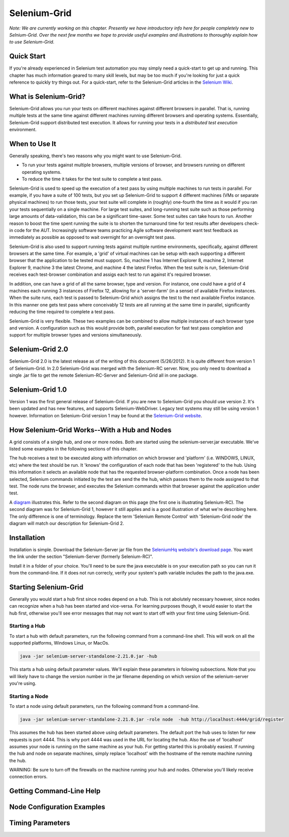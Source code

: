 Selenium-Grid
=============

.. _chapter07-reference:

*Note:  We are currently working on this chapter.  Presently we have introductory info here for people
completely new to Selnium-Grid.  Over the next few months we hope to provide useful examples and illustrations
to thoroughly explain how to use Selenium-Grid.*

Quick Start
-----------
If you're already experienced in Selenium test automation you may simply need a quick-start to get
up and running.  This chapter has much information geared to many skill levels, but may be too much
if you're looking for just a quick reference to quickly try things out.  For a quick-start, refer
to the Selenium-Grid articles in the `Selenium Wiki <http://code.google.com/p/selenium/wiki/Grid2>`_.


What is Selenium-Grid?
----------------------
Selenium-Grid allows you run your tests on different machines against
different browsers in parallel.  That is, running multiple tests at the same time against 
different machines running different browsers and operating systems.  Essentially, Selenium-Grid
support distributed test execution.  It allows for running your tests in 
a *distributed test execution* environment.  


When to Use It
--------------

Generally speaking, there's two reasons why you might want to use Selenium-Grid.

- To run your tests against multiple browsers, multiple versions of browser, and browsers running on different operating systems.
- To reduce the time it takes for the test suite to complete a test pass.


Selenium-Grid is used to speed up the execution of a test pass by using multiple machines to run
tests in parallel.  For example, if you have a suite of 100 tests, but you set up Selenium-Grid
to support 4 different machines (VMs or separate physical machines) to run those tests, your test
suite will complete in (roughly) one-fourth the time as it would if you ran your tests sequentially
on a single machine.  For large test suites, and long-running test suite such as those performing
large amounts of data-validation, this can be a significant time-saver.  Some test suites can take
hours to run.  Another reason to boost the time spent running the suite is to shorten the 
turnaround time for test results after developers check-in code for the AUT.  Increasingly 
software teams practicing Agile software development want test feedback as immediately as possible
as opposed to wait overnight for an overnight test pass.

Selenium-Grid is also used to support running tests against multiple runtime environments, specifically,
against different browsers at the same time.  For example, a 'grid' of virtual machines can be
setup with each supporting a different browser that the application to be tested must support.  So, 
machine 1 has Internet Explorer 8, machine 2, Internet Explorer 9, machine 3 the latest Chrome, and
machine 4 the latest Firefox.  When the test suite is run, Selenium-Grid receives each test-browser
combination and assigs each test to run against it's required browser.

In addition, one can have a grid of all the same browser, type and version.  For instance, one
could have a grid of 4 machines each running 3 instances of Firefox 12, allowing for a 'server-farm'
(in a sense) of available Firefox instances.  When the suite runs, each test is passed to
Selenium-Grid which assigns the test to the next available Firefox instance.  In this manner
one gets test pass where conceivably 12 tests are all running at the same time in parallel, 
significantly reducing the time required to complete a test pass.

Selenium-Grid is very flexible.  These two examples can be combined to allow multiple instances
of each browser type and version.  A configuration such as this would provide both, parallel
execution for fast test pass completion and support for multiple browser types and versions
simultaneously.


Selenium-Grid 2.0
-----------------
Selenium-Grid 2.0 is the latest release as of the writing of this document (5/26/2012).  It is
quite different from version 1 of Selenium-Grid.  In 2.0 Selenium-Grid was merged with the
Selenium-RC server.  Now, you only need to download a single .jar file to get the remote 
Selenium-RC-Server and Selenium-Grid all in one package.


Selenium-Grid 1.0
-----------------
Version 1 was the first general release of Selenium-Grid.  If you are new to Selenium-Grid you should
use version 2.  It's been updated and has new features, and supports Selenium-WebDriver.  Legacy
test systems may still be using version 1 however.  Information on Selenium-Grid version 1 may be 
found at the `Selenium-Grid website <http://selenium-grid.seleniumhq.org/>`_.


How Selenium-Grid Works--With a Hub and Nodes
---------------------------------------------
A grid consists of a single hub, and one or more nodes.  Both are started using the 
selenium-server.jar executable.  We've listed some examples in the following sections of this 
chapter.

The hub receives a test to be executed along with information on which
browser and 'platform' (i.e. WINDOWS, LINUX, etc) where the test should be run.  It 'knows' the 
configuration of each node that has been 'registered' to the hub.  Using this information it
selects an available node that has the requested browser-platform combination.  Once a node has
been selected, Selenium commands initiated by the test are send the the hub, which passes them to 
the node assigned to that test.  The node runs the browser, and executes the Selenium commands
within that browser against the application under test.

A `diagram <http://selenium-grid.seleniumhq.org/how_it_works.html>`_ illustrates this.  Refer to the
second diagram on this page (the first one is illustrating Selenium-RC).  The second diagram was for 
Selenium-Grid 1, however it still applies and is a good illustration of what we're describing here.
The only difference is one of terminology.
Replace the term 'Selenium Remote Control' with 'Selenium-Grid node' the diagram will match our
description for Selenium-Grid 2.


Installation
------------
Installation is simple.  Download the Selenium-Server jar file from the `SeleniumHq website's 
download page <http://seleniumhq.org/download/>`_.  You want the link under the section
"Selenium-Server (formerly Selenium-RC)".

Install it in a folder of your choice.  You'll need to be sure the java executable is on your
execution path so you can run it from the command-line.  If it does not run correcly, verify
your system's path variable includes the path to the java.exe.


Starting Selenium-Grid
----------------------
Generally you would start a hub first since nodes depend on a hub.  This is not abolutely necessary
however, since nodes can recognize when a hub has been started and vice-versa.  For learning 
purposes though, it would easier to start the hub first, otherwise you'll see error
messages that may not want to start off with your first time using Selenium-Grid.


Starting a Hub
~~~~~~~~~~~~~~
To start a hub with default parameters, run the following command from a command-line shell.  This
will work on all the supported platforms, Windows Linux, or MacOs.

.. code-block:: bash

    java -jar selenium-server-standalone-2.21.0.jar -hub
    
This starts a hub using default parameter values.  We'll explain these parameters in folowing 
subsections.  Note that you will likely have to change the version number in the jar filename 
depending on which version of the selenium-server you're using.


Starting a Node
~~~~~~~~~~~~~~~
To start a node using default parameters, run the following command from a command-line.

.. code-block:: bash

	java -jar selenium-server-standalone-2.21.0.jar -role node  -hub http://localhost:4444/grid/register

This assumes the hub has been started above using default parameters.  The default port the hub
uses to listen for new requests is port 4444.  This is why port 4444 was used in the URL for 
locating the hub.  Also the use of 'localhost' assumes your node is running on the same machine
as your hub.  For getting started this is probably easiest.  If running the hub and node on 
separate machines, simply replace 'localhost' with the hostname of the remote machine running the
hub.

WARNING:  Be sure to turn off the firewalls on the machine running your hub and nodes.  Otherwise
you'll likely receive connection errors.
	

Getting Command-Line Help
-------------------------



Node Configuration Examples
---------------------------


Timing Parameters
-----------------




